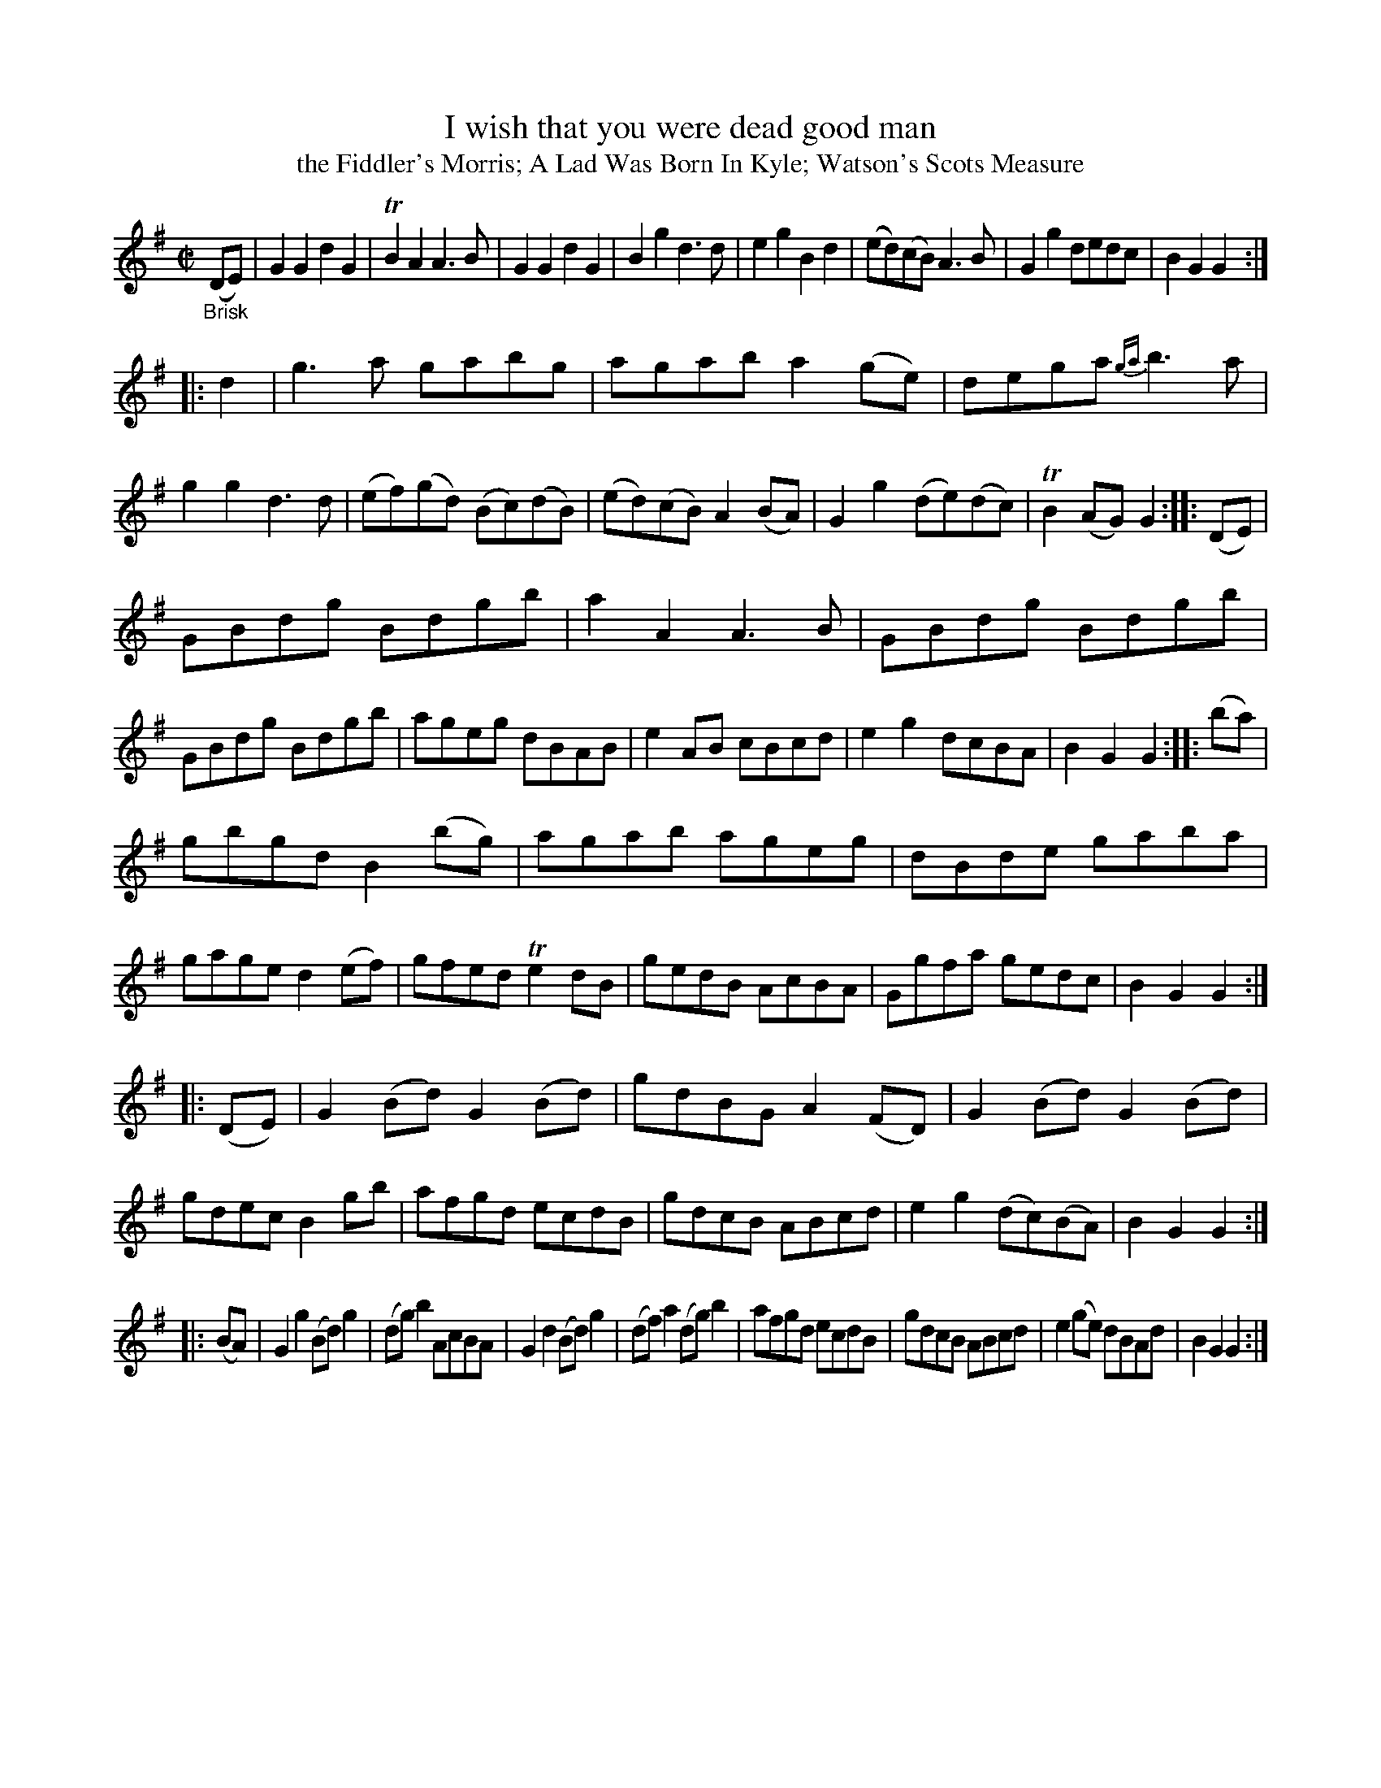 X: 14241
T: I wish that you were dead good man
T: the Fiddler's Morris; A Lad Was Born In Kyle; Watson's Scots Measure
%R: march, reel
B: James Oswald "The Caledonian Pocket Companion" v.1 b.4 p.24
S: https://ia800501.us.archive.org/18/items/caledonianpocket01rugg/caledonianpocket01rugg_bw.pdf
Z: 2020 John Chambers <jc:trillian.mit.edu>
M: C|
L: 1/8
K: G
"_Brisk"(DE) |\
G2G2 d2G2 | TB2A2 A3B | G2G2 d2G2 | B2g2 d3d |\
e2g2 B2d2 | (ed)(cB) A3B | G2g2 dedc | B2G2 G2 :|
|: d2 |\
g3a gabg | agab a2(ge) | dega {ga}b3a | g2g2 d3d |\
(ef)(gd) (Bc)(dB) | (ed)(cB) A2(BA) | G2g2 (de)(dc) | TB2(AG) G2 :: (DE) |
GBdg Bdgb | a2A2 A3B | GBdg Bdgb | GBdg Bdgb |\
ageg dBAB | e2AB cBcd | e2g2 dcBA | B2G2 G2 :: (ba) |
gbgd B2(bg) | agab ageg | dBde gaba | gage d2(ef) |\
gfed Te2dB | gedB AcBA | Ggfa gedc | B2G2 G2 :|
|: (DE) |\
G2(Bd) G2(Bd) | gdBG A2(FD) | G2(Bd) G2(Bd) | gdec B2gb |\
afgd ecdB | gdcB ABcd | e2g2 (dc)(BA) | B2G2 G2 :|
|: (BA) |\
G2g2 (Bd)g2 | (dg)b2 AcBA | G2d2 (Bd)g2 | (df)a2 (dg)b2 |\
afgd ecdB | gdcB ABcd | e2(ge) dBAd | B2G2 G2 :|
